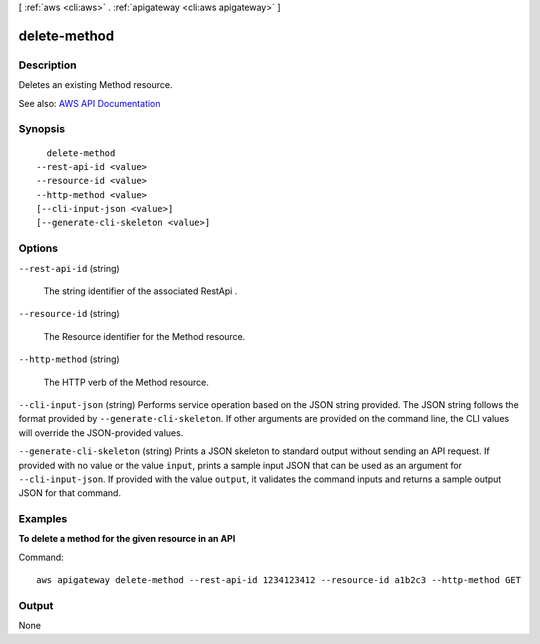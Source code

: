 [ :ref:`aws <cli:aws>` . :ref:`apigateway <cli:aws apigateway>` ]

.. _cli:aws apigateway delete-method:


*************
delete-method
*************



===========
Description
===========



Deletes an existing  Method resource.



See also: `AWS API Documentation <https://docs.aws.amazon.com/goto/WebAPI/apigateway-2015-07-09/DeleteMethod>`_


========
Synopsis
========

::

    delete-method
  --rest-api-id <value>
  --resource-id <value>
  --http-method <value>
  [--cli-input-json <value>]
  [--generate-cli-skeleton <value>]




=======
Options
=======

``--rest-api-id`` (string)


  The string identifier of the associated  RestApi .

  

``--resource-id`` (string)


  The  Resource identifier for the  Method resource.

  

``--http-method`` (string)


  The HTTP verb of the  Method resource.

  

``--cli-input-json`` (string)
Performs service operation based on the JSON string provided. The JSON string follows the format provided by ``--generate-cli-skeleton``. If other arguments are provided on the command line, the CLI values will override the JSON-provided values.

``--generate-cli-skeleton`` (string)
Prints a JSON skeleton to standard output without sending an API request. If provided with no value or the value ``input``, prints a sample input JSON that can be used as an argument for ``--cli-input-json``. If provided with the value ``output``, it validates the command inputs and returns a sample output JSON for that command.



========
Examples
========

**To delete a method for the given resource in an API**

Command::

  aws apigateway delete-method --rest-api-id 1234123412 --resource-id a1b2c3 --http-method GET


======
Output
======

None